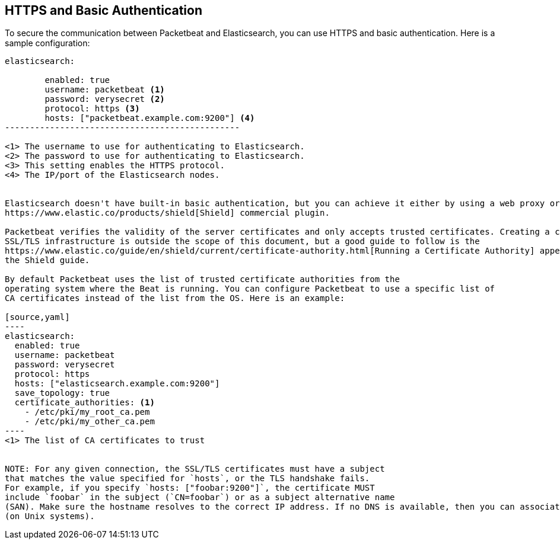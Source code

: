 == HTTPS and Basic Authentication

To secure the communication between Packetbeat and Elasticsearch, you can use HTTPS and basic authentication. Here is a
sample configuration:

[source,yaml]
----------------------------------------------
elasticsearch:

	enabled: true
	username: packetbeat <1>
	password: verysecret <2>
	protocol: https <3>
	hosts: ["packetbeat.example.com:9200"] <4>
-----------------------------------------------

<1> The username to use for authenticating to Elasticsearch.
<2> The password to use for authenticating to Elasticsearch.
<3> This setting enables the HTTPS protocol.
<4> The IP/port of the Elasticsearch nodes.


Elasticsearch doesn't have built-in basic authentication, but you can achieve it either by using a web proxy or by using the
https://www.elastic.co/products/shield[Shield] commercial plugin.

Packetbeat verifies the validity of the server certificates and only accepts trusted certificates. Creating a correct
SSL/TLS infrastructure is outside the scope of this document, but a good guide to follow is the
https://www.elastic.co/guide/en/shield/current/certificate-authority.html[Running a Certificate Authority] appendix from
the Shield guide.

By default Packetbeat uses the list of trusted certificate authorities from the
operating system where the Beat is running. You can configure Packetbeat to use a specific list of
CA certificates instead of the list from the OS. Here is an example:

[source,yaml]
----
elasticsearch:
  enabled: true
  username: packetbeat
  password: verysecret
  protocol: https
  hosts: ["elasticsearch.example.com:9200"]
  save_topology: true
  certificate_authorities: <1>
    - /etc/pki/my_root_ca.pem
    - /etc/pki/my_other_ca.pem
----
<1> The list of CA certificates to trust


NOTE: For any given connection, the SSL/TLS certificates must have a subject
that matches the value specified for `hosts`, or the TLS handshake fails.
For example, if you specify `hosts: ["foobar:9200"]`, the certificate MUST
include `foobar` in the subject (`CN=foobar`) or as a subject alternative name
(SAN). Make sure the hostname resolves to the correct IP address. If no DNS is available, then you can associate the IP address with your hostname in `/etc/hosts`
(on Unix systems).